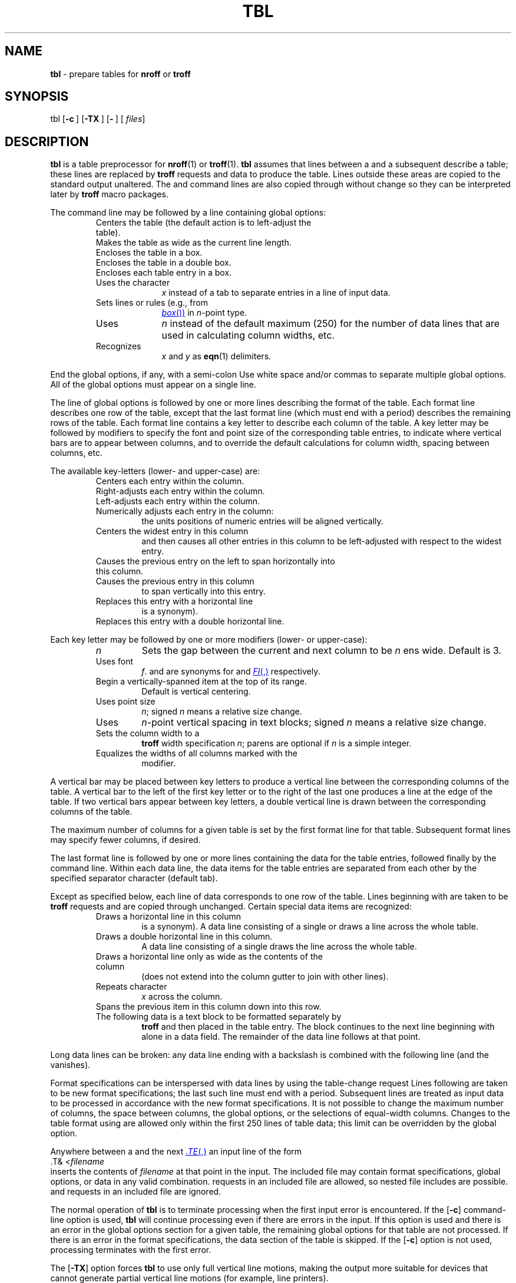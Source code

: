 '\" t
.ds T \(->
.if t .ds ^\s+2\v@.2m@^\v@-.2m@\s-2
.if n .ds ^ ^
.TH TBL 1 "DWB 3.2"
.SH NAME
.B tbl
\- prepare tables for
.B nroff
or
.B troff
.SH SYNOPSIS
\*(mBtbl\f1
.OP \-c "" []
.OP \-TX "" []
.OP \- "" []
.OP "" files []
.SH DESCRIPTION
.B tbl
is a table preprocessor for
.BR nroff (1)
or
.BR troff (1).
.B tbl 
assumes that lines between a
.MW .TS
and a subsequent
.MW .TE
describe a table; these lines are replaced by
.B troff
requests and data to produce the table.
Lines outside these areas are copied to the standard output unaltered.
The
.MW .TS
and
.MW .TE
command lines are also copied through without change
so they can be interpreted later by
.B troff
macro packages.
.PP
The
.MW .TS
command line
may be followed by a line containing global options:
.RS
.PD 0
.TP 1i
.MW center
Centers the table (the default action is to left-adjust the table).
.TP
.MW expand
Makes the table as wide as the current line length.
.TP
.MW box
Encloses the table in a box.
.TP
.MW doublebox
Encloses the table in a double box.
.TP
.MW allbox
Encloses each table entry in a box.
.TP
.MI tab( x )
Uses the character
.I x
instead of a tab to separate entries in a line of input data.
.TP
.MI linesize( n )
Sets lines or rules (e.g., from
.MR box )
in
.IR n -point
type.
.TP
.MI maxline( n )
Uses
.I n
instead of the default maximum (250)
for the number of data lines that are used in calculating column widths, etc.
.TP
.MI delim( x\|y )
Recognizes
.I x
and
.I y
as
.BR eqn (1)
delimiters.
.RE
.PD
.PP
End the global options, if any, with a semi-colon
.RM ( ; ).
Use white space and/or commas to separate multiple global options.
All of the global options must appear on a single line.
.PP
The line of global options is followed by one or more
lines describing the format of the table.
Each format line describes one row of the table, 
except that the last format line (which must end with a period) describes
the remaining rows of the table.
Each format line contains a key letter to describe each column of the table. 
A key letter may be followed by modifiers to specify the font and point size
of the corresponding table entries,
to indicate where vertical bars are to appear between columns,
and to override the default calculations for column width,
spacing between columns, etc.
.PP
The available key-letters (lower- and upper-case) are:
.sp 3p
.RS
.PD 0
.TP
.MW c
Centers each entry within the column.
.TP
.MW r
Right-adjusts each entry within the column.
.TP
.MW l
Left-adjusts each entry within the column.
.TP
.MW n
Numerically adjusts each entry in the column:
the units positions of numeric entries will be aligned vertically.
.TP
.MW a
Centers the widest entry in this column
and then causes all other entries in this column
to be left-adjusted with respect to the widest entry.
.TP
.MW s
Causes the previous entry on the left to span horizontally into this column.
.TP
.MW \*^
Causes the previous entry in this column
to span vertically into this entry.
.TP
.MW _
Replaces this entry with a horizontal line
.RM ( \-
is a synonym).
.TP
.MW =
Replaces this entry with a double horizontal line.
.RE
.PD
.PP
Each key letter may be followed by one or more modifiers (lower- or upper-case):
.sp 3p
.RS
.PD 0
.TP
.I n
Sets the gap between the current and next column to be
.I n
ens wide.
Default is 3.
.TP
.MI F \|f
Uses font
.IR f .
.MW B
and
.MW I
are synonyms for
.MW FB
and
.MR FI ,
respectively.
.TP
.MW T
Begin a vertically-spanned item at the top of its range.
Default is vertical centering.
.TP
.MI P n
Uses point size
.IR n ;
signed
.I n
means a relative size change.
.TP
.MI V n
Uses
.IR n -point
vertical spacing in text blocks; signed
.I n
means a relative size change.
.TP
.MI W( n )
Sets the column width to a
.B troff
width specification
.IR n ;
parens are optional if
.I n
is a simple integer.
.TP
.MW E
Equalizes the widths of all columns marked with the
.MW E
modifier.
.RE
.PD
.PP
A vertical bar
.RM ( | )
may be placed between key letters to produce a vertical line
between the corresponding columns of the table.
A vertical bar to the left of the first key letter
or to the right of the last one produces a line at the edge
of the table.
If two vertical bars
.RM ( || )
appear between key letters, a double vertical line is drawn
between the corresponding columns of the table.
.PP
The maximum number of columns for a given table is set by the
first format line for that table.
Subsequent format lines may specify fewer columns, if desired.
.PP
The last format line is followed by one or more lines
containing the data for the table entries, followed finally by the
.MW .TE
command line.
Within each data line, the data items for the table entries
are separated from each other by the specified separator character
(default tab).
.PP
Except as specified below,
each line of data corresponds to one row of the table.
Lines beginning with
.MW .
are taken to be
.B troff
requests and are copied through unchanged.
Certain special data items are recognized:
.PP
.RS
.PD 0
.TP
.MW _
Draws a horizontal line in this column
.RM ( -
is a synonym).
A data line consisting of a single
.MW _
or
.MW -
draws a line across the whole table.
.TP
.MW =
Draws a double horizontal line in this column.
A data line consisting of a single
.MW =
draws the line across the whole table.
.TP
.MW \e_
Draws a horizontal line only as wide as the contents of the column
(does not extend into the column gutter to join with other lines).
.TP
.MI \eR x
Repeats character
.I x
across the column.
.TP
.MW \e^
Spans the previous item in this column down into this row.
.TP
.MW T{
The following data is a text block to be formatted separately by
.B troff
and then placed in the table entry.
The block continues to the next line beginning with
.MW T}
alone in a data field.
The remainder of the data line follows at that point.
.RE
.PD
.PP
Long data lines can be broken: any data line ending with a backslash
.RM ( \e )
is combined with the following line (and the
.MW \e
vanishes).
.PP
Format specifications can be interspersed with data lines by using the
table-change request
.RM ( .T& ).
Lines following
.MW .T&
are taken to be new format specifications;
the last such line must end with a period.
Subsequent lines are treated as input data to be
processed in accordance with the new format specifications.
It is not possible to change the maximum number of columns,
the space between columns, the global options, or the selections
of equal-width columns.
Changes to the table format using
.MW .T&
are allowed only within the first 250 lines of table data;
this limit can be overridden by the
.MW maxline
global option.
.PP
Anywhere between a
.MW .TS
and the next
.MR .TE ,
an input line of the form
.EX
\&.T& <\f2filename
.EE
inserts the contents of
.I filename
at that point in the input.
The included file may contain format specifications,
global options, or data in any valid combination.
.MW .T&
requests in an included file are allowed, so nested file includes are possible.
.MW .TS
and
.MW .TE
requests in an included file are ignored.
.PP
The normal operation of
.B tbl
is to terminate processing when the first input error is encountered.
If the
.OP \-c
command-line option is used,
.B tbl
will continue processing
even if there are errors in the input.
If this option is used
and there is an error in the global options section for a given table,
the remaining global options for that table are not processed.
If there is an error in the format specifications,
the data section of the table is skipped.
If the
.OP \-c
option is not used, processing terminates with the first error.
.PP
The
.OP \-TX
option forces
.B tbl
to use only full vertical line motions, making the output
more suitable for devices that cannot generate partial vertical
line motions (for example, line printers).
.PP
If you do not give any file names as arguments,
or if you specify
.OP \-
as a file name argument,
.B tbl
reads the standard input,
so it may be used as a filter.
When you use
.B tbl
with
.BR eqn (1)
or
.BR neqn (1),
put
.B tbl
first to minimize the volume of data passed through pipes.
.br
.ne 20v
.SH EXAMPLE
If we let \*T represent the tab character
(which should be typed as a genuine tab),
then the following input:
.EX -1
\&.TS
center box ;
cB   s  s
cI | cI s
^  | c  c
l  | n  n .
Household Population
_
Town\*THouseholds
\*TNumber\*TSize
=
Bedminster\*T789\*T3.26
Bernards Twp.\*T3087\*T3.74
Bernardsville\*T2018\*T3.30
Bound Brook\*T3425\*T3.04
Bridgewater\*T7897\*T3.81
Far Hills\*T240\*T3.19
\&.TE
.EE
.br
.ne 10v
yields a table which looks as follows:
.TS
center box ;
cB s s
cI | cI s
^ | c c
l | n n .
Household Population
_
Town	Households
	Number	Size
=
Bedminster	789	3.26
Bernards Twp.	3087	3.74
Bernardsville	2018	3.30
Bound Brook	3425	3.04
Bridgewater	7897	3.81
Far Hills	240	3.19
.TE
.SH BUGS
There are problems with multiple-page boxed tables.
In some cases, boxes are not properly constructed after crossing a
page boundary.  Adding or removing a half-line vertical space
in the table before the page break may alleviate the problem.
.SH SEE ALSO
.BR nroff (1), 
.BR troff (1),
.BR mm (5)
.SH REFERENCE
M. E. Lesk,
.ul
TBL \(em A Program To Format Tables
